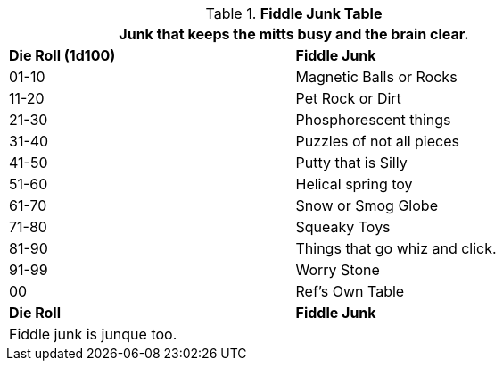 .*Fiddle Junk Table*
[width="75%",cols="^,<",frame="all", stripes="even"]
|===
2+<|Junk that keeps the mitts busy and the brain clear.

s|Die Roll (1d100)
s|Fiddle Junk

|01-10
|Magnetic Balls or Rocks

|11-20
|Pet Rock or Dirt

|21-30
|Phosphorescent things

|31-40
|Puzzles of not all pieces

|41-50
|Putty that is Silly

|51-60
|Helical spring toy

|61-70
|Snow or Smog Globe

|71-80
|Squeaky Toys

|81-90
|Things that go whiz and click.

|91-99
|Worry Stone

|00
|Ref's Own Table

s|Die Roll
s|Fiddle Junk

2+<|Fiddle junk is junque too.

|===
